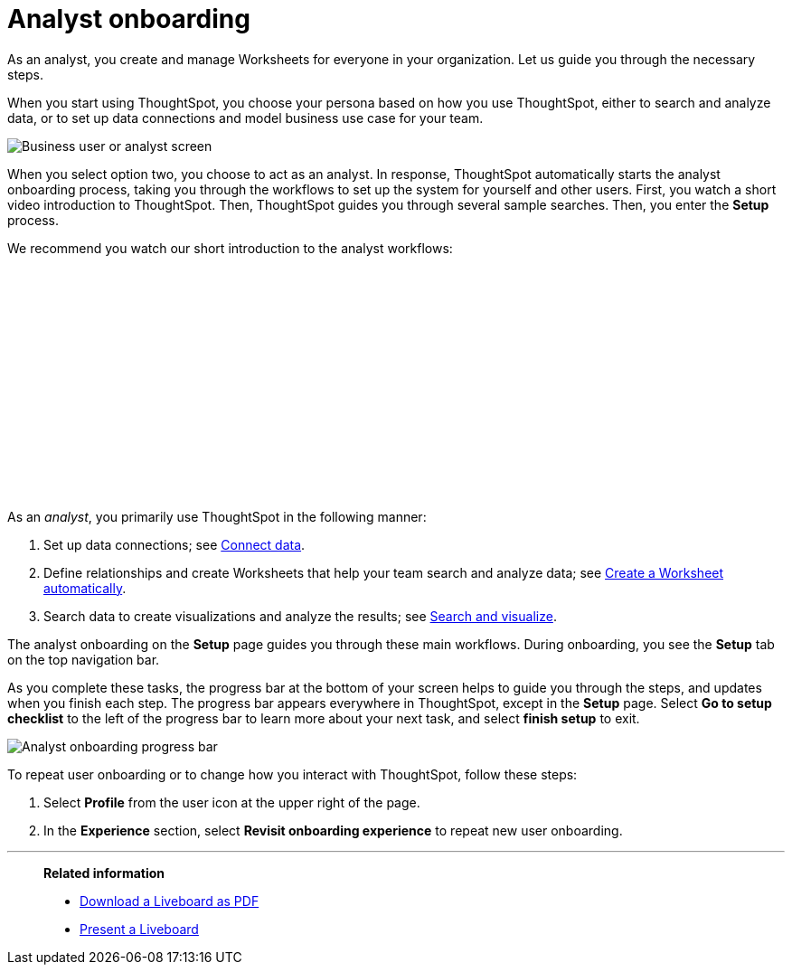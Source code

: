 = Analyst onboarding
:last_updated: 11/05/2021
:linkattrs:
:experimental:
:page-layout: default-cloud
:page-aliases: /admin/ts-cloud/analyst-onboarding.adoc
:description: As an analyst, you create and manage Worksheets for everyone in your organization. Let us guide you through the necessary steps.




As an analyst, you create and manage Worksheets for everyone in your organization. Let us guide you through the necessary steps.

When you start using ThoughtSpot, you choose your persona based on how you use ThoughtSpot, either to search and analyze data, or to set up data connections and model business use case for your team.

image::onboarding-select-analyst.png[Business user or analyst screen]

When you select option two, you choose to act as an analyst.
In response, ThoughtSpot automatically starts the analyst onboarding process, taking you through the workflows to set up the system for yourself and other users. First, you watch a short video introduction to ThoughtSpot. Then, ThoughtSpot guides you through several sample searches. Then, you enter the *Setup* process.

We recommend you watch our short introduction to the analyst workflows:

+++<script src="https://fast.wistia.com/embed/medias/dmue1pc6fp.jsonp" async></script><script src="https://fast.wistia.com/assets/external/E-v1.js" async></script><span class="wistia_embed wistia_async_dmue1pc6fp popover=true popoverAnimateThumbnail=true popoverBorderColor=4E55FD popoverBorderWidth=2" style="display:inline-block;height:252px;position:relative;width:450px">&nbsp;</span>+++

As an _analyst_, you primarily use ThoughtSpot in the following manner:

. Set up data connections;
see xref:connect-data.adoc[Connect data].
. Define relationships and create Worksheets that help your team search and analyze data;
see xref:worksheet-create-setup.adoc[Create a Worksheet automatically].
. Search data to create visualizations and analyze the results;
see xref:visualize-search.adoc[Search and visualize].

The analyst onboarding on the *Setup* page guides you through these main workflows.
During onboarding, you see the *Setup* tab on the top navigation bar.

As you complete these tasks, the progress bar at the bottom of your screen helps to guide you through the steps, and updates when you finish each step.
The progress bar appears everywhere in ThoughtSpot, except in the *Setup* page.
Select *Go to setup checklist* to the left of the progress bar to learn more about your next task, and select *finish setup* to exit.

image::analyst-onboarding-progress-bar.png[Analyst onboarding progress bar]

To repeat user onboarding or to change how you interact with ThoughtSpot, follow these steps:

. Select *Profile* from the user icon at the upper right of the page.
. In the *Experience* section, select *Revisit onboarding experience* to repeat new user onboarding.

////
1. [Connect to your data]({{ site.baseurl }}/admin/ts-cloud/connect-data.html): Learn how to connect ThoughtSpot to your live data in Snowflake or RedShift databases.<br>
[]({{ site.baseurl }}/images/connect-to-data.png "Connect to data")

2. [Join tables ]({{ site.baseurl }}/admin/ts-cloud/tables-join.html): Join the related tables in your database, to search across all your data.<br>
[]({{ site.baseurl }}/images/join-tables.png "Join tables")

3. [Create Worksheets]({{ site.baseurl }}/admin/ts-cloud/worksheet-create.html): Create worksheets to model your business use cases.<br>
[]({{ site.baseurl }}/images/create-worksheet.png "Create Worksheets")

4. [Visualize and save Search results as Answers]({{ site.baseurl }}/admin/ts-cloud/visualize-search.html): Learn how to search your data to get instant Answers as interactive tables and charts.<br>
[]({{ site.baseurl }}/images/visualize-data-answers.png "Visualize data Search as Answers")

5. [Publish collections of Answers as Liveboards]({{ site.baseurl }}/admin/ts-cloud/pinboard-compose.html): Collate all the Answers that support your use case in a single interactive and sharable Liveboard.<br>
[]({{ site.baseurl }}/images/publish-in-pinboards.png "Publish Answers as Liveboards")
////

////
## Onboarding video

<script src="https://fast.wistia.com/embed/medias/dmue1pc6fp.jsonp" async></script><script src="https://fast.wistia.com/assets/external/E-v1.js" async></script><span class="wistia_embed wistia_async_dmue1pc6fp popover=true popoverAnimateThumbnail=true popoverBorderColor=4E55FD popoverBorderWidth=2" style="display:inline-block;height:252px;position:relative;width:450px">&nbsp;</span>
////

'''
> **Related information**
>
> * xref:liveboard-download-pdf.adoc[Download a Liveboard as PDF]
> * xref:liveboard-slideshow.adoc[Present a Liveboard]
